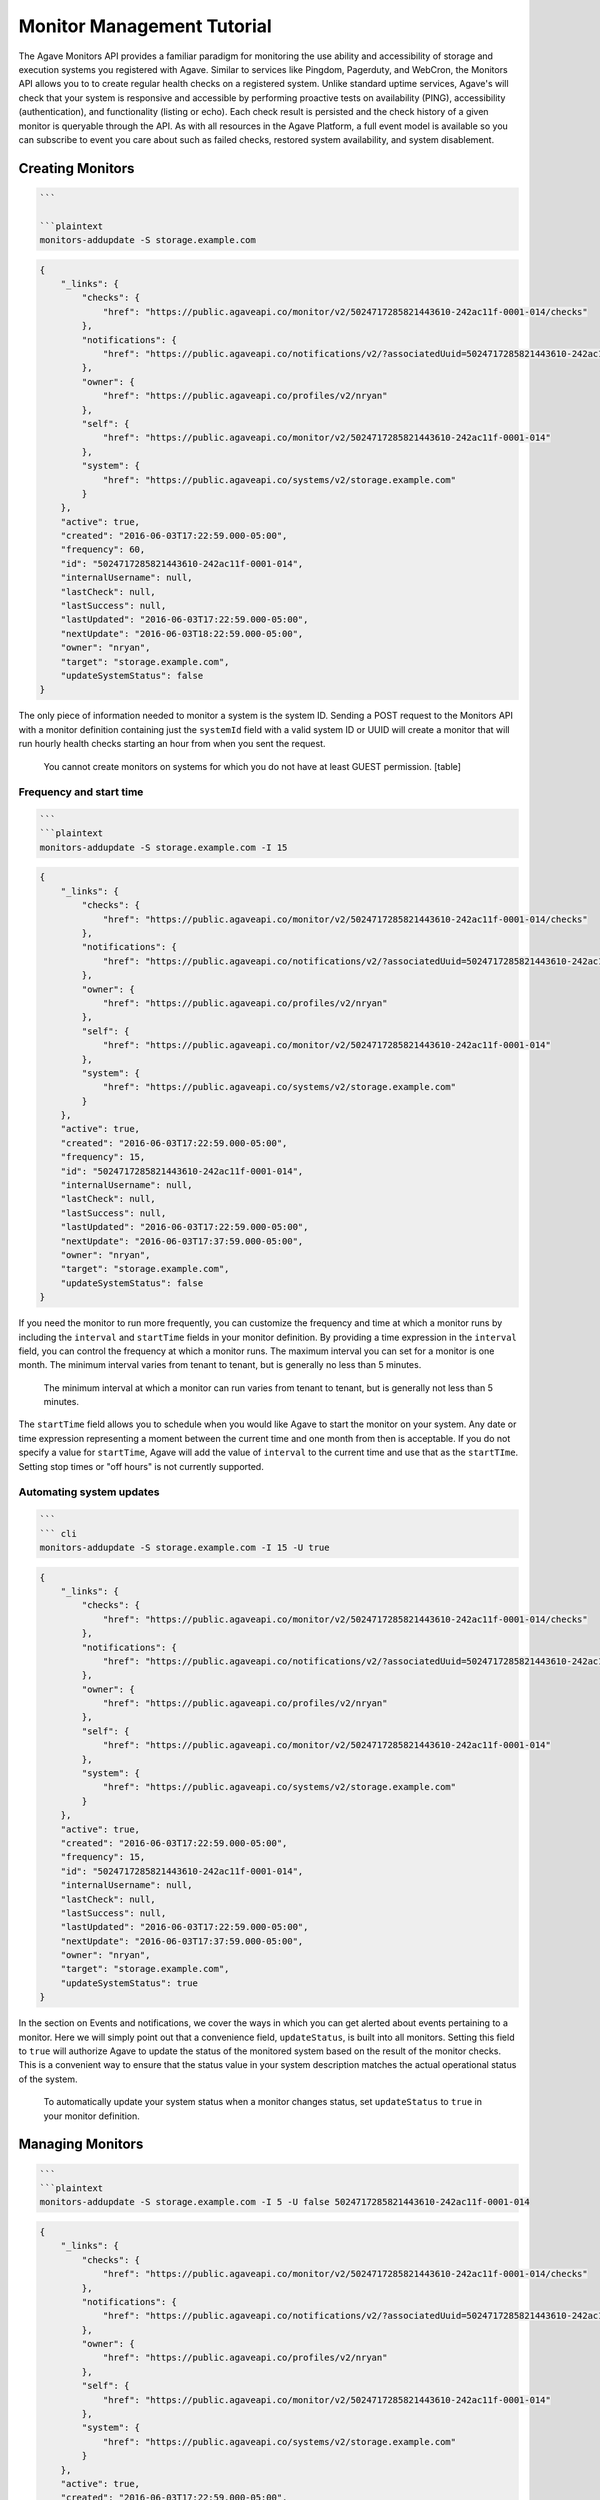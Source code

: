 
Monitor Management Tutorial
===========================

The Agave Monitors API provides a familiar paradigm for monitoring the use ability and accessibility of storage and execution systems you registered with Agave. Similar to services like Pingdom, Pagerduty, and WebCron, the Monitors API allows you to to create regular health checks on a registered system. Unlike standard uptime services, Agave's will check that your system is responsive and accessible by performing proactive tests on availability (PING), accessibility (authentication), and functionality (listing or echo). Each check result is persisted and the check history of a given monitor is queryable through the API. As with all resources in the Agave Platform, a full event model is available so you can subscribe to event you care about such as failed checks, restored system availability, and system disablement. 

Creating Monitors
-----------------

.. code-block:: shell

   ```  

   ```plaintext  
   monitors-addupdate -S storage.example.com

.. code-block:: always

   {
       "_links": {
           "checks": {
               "href": "https://public.agaveapi.co/monitor/v2/5024717285821443610-242ac11f-0001-014/checks"
           },
           "notifications": {
               "href": "https://public.agaveapi.co/notifications/v2/?associatedUuid=5024717285821443610-242ac11f-0001-014"
           },
           "owner": {
               "href": "https://public.agaveapi.co/profiles/v2/nryan"
           },
           "self": {
               "href": "https://public.agaveapi.co/monitor/v2/5024717285821443610-242ac11f-0001-014"
           },
           "system": {
               "href": "https://public.agaveapi.co/systems/v2/storage.example.com"
           }
       },
       "active": true,
       "created": "2016-06-03T17:22:59.000-05:00",
       "frequency": 60,
       "id": "5024717285821443610-242ac11f-0001-014",
       "internalUsername": null,
       "lastCheck": null,
       "lastSuccess": null,
       "lastUpdated": "2016-06-03T17:22:59.000-05:00",
       "nextUpdate": "2016-06-03T18:22:59.000-05:00",
       "owner": "nryan",
       "target": "storage.example.com",
       "updateSystemStatus": false
   }

The only piece of information needed to monitor a system is the system ID. Sending a POST request to the Monitors API with a monitor definition containing just the ``systemId`` field with a valid system ID or UUID will create a monitor that will run hourly health checks starting an hour from when you sent the request.  

..

   You cannot create monitors on systems for which you do not have at least GUEST permission.
   [table]


Frequency and start time
^^^^^^^^^^^^^^^^^^^^^^^^

.. code-block:: shell

   ```  
   ```plaintext
   monitors-addupdate -S storage.example.com -I 15

.. code-block:: always

   {
       "_links": {
           "checks": {
               "href": "https://public.agaveapi.co/monitor/v2/5024717285821443610-242ac11f-0001-014/checks"
           },
           "notifications": {
               "href": "https://public.agaveapi.co/notifications/v2/?associatedUuid=5024717285821443610-242ac11f-0001-014"
           },
           "owner": {
               "href": "https://public.agaveapi.co/profiles/v2/nryan"
           },
           "self": {
               "href": "https://public.agaveapi.co/monitor/v2/5024717285821443610-242ac11f-0001-014"
           },
           "system": {
               "href": "https://public.agaveapi.co/systems/v2/storage.example.com"
           }
       },
       "active": true,
       "created": "2016-06-03T17:22:59.000-05:00",
       "frequency": 15,
       "id": "5024717285821443610-242ac11f-0001-014",
       "internalUsername": null,
       "lastCheck": null,
       "lastSuccess": null,
       "lastUpdated": "2016-06-03T17:22:59.000-05:00",
       "nextUpdate": "2016-06-03T17:37:59.000-05:00",
       "owner": "nryan",
       "target": "storage.example.com",
       "updateSystemStatus": false
   }

If you need the monitor to run more frequently, you can customize the frequency and time at which a monitor runs by including the ``interval`` and ``startTime`` fields in your monitor definition. By providing a time expression in the ``interval`` field, you can control the frequency at which a monitor runs. The maximum interval you can set for a monitor is one month. The minimum interval varies from tenant to tenant, but is generally no less than 5 minutes. 

..

   The minimum interval at which a monitor can run varies from tenant to tenant, but is generally not less than 5 minutes.


The ``startTime`` field allows you to schedule when you would like Agave to start the monitor on your system. Any date or time expression representing a moment between the current time and one month from then is acceptable. If you do not specify a value for ``startTime``\ , Agave will add the value of ``interval`` to the current time and use that as the ``startTIme``. Setting stop times or "off hours" is not currently supported.

Automating system updates
^^^^^^^^^^^^^^^^^^^^^^^^^

.. code-block:: shell

   ```  
   ``` cli  
   monitors-addupdate -S storage.example.com -I 15 -U true

.. code-block:: always

   {
       "_links": {
           "checks": {
               "href": "https://public.agaveapi.co/monitor/v2/5024717285821443610-242ac11f-0001-014/checks"
           },
           "notifications": {
               "href": "https://public.agaveapi.co/notifications/v2/?associatedUuid=5024717285821443610-242ac11f-0001-014"
           },
           "owner": {
               "href": "https://public.agaveapi.co/profiles/v2/nryan"
           },
           "self": {
               "href": "https://public.agaveapi.co/monitor/v2/5024717285821443610-242ac11f-0001-014"
           },
           "system": {
               "href": "https://public.agaveapi.co/systems/v2/storage.example.com"
           }
       },
       "active": true,
       "created": "2016-06-03T17:22:59.000-05:00",
       "frequency": 15,
       "id": "5024717285821443610-242ac11f-0001-014",
       "internalUsername": null,
       "lastCheck": null,
       "lastSuccess": null,
       "lastUpdated": "2016-06-03T17:22:59.000-05:00",
       "nextUpdate": "2016-06-03T17:37:59.000-05:00",
       "owner": "nryan",
       "target": "storage.example.com",
       "updateSystemStatus": true
   }

In the section on Events and notifications, we cover the ways in which you can get alerted about events pertaining to a monitor. Here we will simply point out that a convenience field, ``updateStatus``\ , is built into all monitors. Setting this field to ``true`` will authorize Agave to update the status of the monitored system based on the result of the monitor checks. This is a convenient way to ensure that the status value in your system description matches the actual operational status of the system.

..

   To automatically update your system status when a monitor changes status, set ``updateStatus`` to ``true`` in your monitor definition.


Managing Monitors
-----------------

.. code-block:: shell

   ```  
   ```plaintext
   monitors-addupdate -S storage.example.com -I 5 -U false 5024717285821443610-242ac11f-0001-014

.. code-block:: always

   {
       "_links": {
           "checks": {
               "href": "https://public.agaveapi.co/monitor/v2/5024717285821443610-242ac11f-0001-014/checks"
           },
           "notifications": {
               "href": "https://public.agaveapi.co/notifications/v2/?associatedUuid=5024717285821443610-242ac11f-0001-014"
           },
           "owner": {
               "href": "https://public.agaveapi.co/profiles/v2/nryan"
           },
           "self": {
               "href": "https://public.agaveapi.co/monitor/v2/5024717285821443610-242ac11f-0001-014"
           },
           "system": {
               "href": "https://public.agaveapi.co/systems/v2/storage.example.com"
           }
       },
       "active": true,
       "created": "2016-06-03T17:22:59.000-05:00",
       "frequency": 15,
       "id": "5024717285821443610-242ac11f-0001-014",
       "internalUsername": null,
       "lastCheck": null,
       "lastSuccess": null,
       "lastUpdated": "2016-06-03T17:24:59.000-05:00",
       "nextUpdate": "2016-06-03T17:29:59.000-05:00",
       "owner": "nryan",
       "target": "storage.example.com",
       "updateSystemStatus": false
   }

Monitors can be managed by making traditional GET, POST, and DELETE operations. When updating a monitor, pay attention to the response because the time of the next check will change. In fact, any change to a monitor will recalculate the time when the next health check will run. 

Enabling and disabling
----------------------

.. code-block:: shell

   ```  
   ```plaintext

.. code-block:: always

   {
       "_links": {
           "checks": {
               "href": "https://public.agaveapi.co/monitor/v2/5024717285821443610-242ac11f-0001-014/checks"
           },
           "notifications": {
               "href": "https://public.agaveapi.co/notifications/v2/?associatedUuid=5024717285821443610-242ac11f-0001-014"
           },
           "owner": {
               "href": "https://public.agaveapi.co/profiles/v2/nryan"
           },
           "self": {
               "href": "https://public.agaveapi.co/monitor/v2/5024717285821443610-242ac11f-0001-014"
           },
           "system": {
               "href": "https://public.agaveapi.co/systems/v2/storage.example.com"
           }
       },
       "active": false,
       "created": "2016-06-03T17:22:59.000-05:00",
       "frequency": 15,
       "id": "5024717285821443610-242ac11f-0001-014",
       "internalUsername": null,
       "lastCheck": null,
       "lastSuccess": null,
       "lastUpdated": "2016-06-03T17:24:59.000-05:00",
       "nextUpdate": "2016-06-03T17:29:59.000-05:00",
       "owner": "nryan",
       "target": "storage.example.com",
       "updateSystemStatus": false
   }

There may be times when you need to pause a monitor. If your system has scheduled maintenance periods, you may want to disable the monitor until the maintenance perio ends. You can do this by making a PUT request on a monitor with the a field name ``action`` set to either "enabled" or "disabled". While disabled, all health checks will be skipped. 

Monitor Checks
--------------

.. code-block:: shell

   ```  
   ```plaintext

.. code-block:: always

   ```  

   Each instance of a monitor testing a system is called a Check. Monitor Checks are persisted over time and query able as a collection of a monitor resource. Monitor checks can be queried by result, timeframe, and type. By default, the last check is injected into a monitor description as the `lastCheck` field. 

   Each monitor check has a unique ID and represents a formal, addressable resource in the API. Here we see a typical successful monitor check. Checks will have one of two states: PASSED or FAILED. Successful monitors have a status of PASSED and no message. Unsuccessful monitors have a status of FAILED and a message describing why they failed.


   ### Searching check history

   ```shell

.. code-block:: plaintext

   monitors-checks-list -v -l 1 -M  5024717285821443610-242ac11f-0001-014

.. code-block:: always

   [
       {
           "_links": {
               "monitor": {
                   "href": "https://public.agaveapi.co/monitor/v2/5024717285821443610-242ac11f-0001-014"
               },
               "self": {
                   "href": "https://public.agaveapi.co/monitor/v2/5024717285821443610-242ac11f-0001-014/checks/4035070921477123610-242ac11f-0001-015"
               },
               "system": {
                   "href": "https://public.agaveapi.co/systems/v2/storage.example.com"
               }
           },
           "created": "2016-06-03T17:29:59.000-05:00",
           "id": "4035070921477123610-242ac11f-0001-015",
           "message": null,
           "result": "PASSED",
           "type": "STORAGE"
       }
   ]

Long-running monitor checks can build up a large history which can become prohibitive to page through. When generating graphs and looking for specific incidents, you can search for specific checks based on result, startTime, endTime, type, and I'd. The standard JSON SQL search syntax used across the rest of the Science APIs is supported for monitor checks as well.

Manually running a monitor check
--------------------------------

.. code-block:: shell

   ```  
   ```plaintext  
   monitors-fire -v 5024717285821443610-242ac11f-0001-014

.. code-block:: always

   {
       "_links": {
           "monitor": {
               "href": "https://dev.tenants.staging.agaveapi.co/monitor/v2/5024717285821443610-242ac11f-0001-014"
           },
           "self": {
               "href": "https://dev.tenants.staging.agaveapi.co/monitor/v2/5024717285821443610-242ac11f-0001-014/checks/5314048891498786330-242ac11f-0001-015"
           },
           "system": {
               "href": "https://dev.tenants.staging.agaveapi.co/systems/v2/storage.example.com"
           }
       },
       "created": "2016-06-10T11:30:58.920-05:00",
       "id": "5314048891498786330-242ac11f-0001-015",
       "message": null,
       "result": "PASSED",
       "type": "STORAGE"
   }

If you need to verify the accessibility of your system, or behavior of your monitor, you can force an existing monitor to run on demand by sending a POST request to the monitor's checks collection. When doing this, you are still subject to the same minimum check interval configured for your tenant. 

..

   When manually forcing a monitor to run, you are still subject to the same minimum check interval configured for your tenant.


Pausing monitors
----------------

.. code-block:: shell

   ```  
   ```plaintext

.. code-block:: always



Monitors can be enabled or disabled by sending a PUT request to the monitor with the action field set to ``enabled`` or ``disabled``. While disabled, a monitor and its check history can still be searched and listed, however no new checks (unless explicitly forced by the user) will be made until the monitor is enabled.  monitor will prefent further checks from being made

Searching monitor history
-------------------------

.. code-block:: shell

   ```  
   ```plaintext

``always``  

The monitors service supports searching using the same JSON SQL syntax used across the rest of the Science APIs. The supported fields are given in the table.

[table]

Events and Notifications
------------------------

The following events will be thrown by the Monitors API.

.. list-table::
   :header-rows: 1

   * - API       
     -  Description
   * - CREATED
     - The monitor was created
   * - UPDATED
     - The monitor was updated
   * - DELETED
     - The monitor was deleted
   * - ENABLED
     - The monitor was enabled
   * - DISABLED
     - The monitor was disabled
   * - PERMISSION_GRANT
     - A new user permission was granted on this monitor
   * - PERMISSION_REVOKE
     - A user permission was revoked on this sytem
   * - FORCED_CHECK_REQUESTED
     - A status check was requested by the user outside of the existing monitor schedule.
   * - CHECK_PASSED
     - The status check passed
   * - CHECK_FAILED
     - The status check failed
   * - CHECK_UNKNOWN
     - The status check finished in an unknown state
   * - STATUS_CHANGE
     - The status condition of the monitored resource changed since the last check
   * - RESULT_CHANGE
     - The cumulative result of all checks performed on the monitored resource changed since the last suite of checks


Q&A
---

*Why can you only monitor Systems? Why can't I monitor other resources in the API as well?*

..

   Agave is event driven. This means that every interaction you have with it results in an event being created. These events are what you subscribe to in the Notifications API. Because of this, if you want to know when a resource changed, you can subscribe to ``UPDATED`` events on that resource and get notified instantly when it changes. 
     
   The Systems API is a bit different in that the systems you register are actually physical resources running independently of Agave. Until you make a request to the Science APIs that requires them to interact with your system, Agave won't know if the system is present, accessible, or functional, let alone *when* it stopped responding. The Monitors API allows you to establish regular interactions between Agave and your system in the form of health checks to which you can subscribe and be notified of changes instantly. 


*Why do I need system monitors, won't I get the same information just calling the Files API or running a job?*

..

   Good point. If you interact with a system frequently, then you will notice pretty quickly if it stops responding. If you are the only one using that system, then you probably don't have use for the Monitors API. However, if you share the system with others and/or you want to be proactive about letting them know when there is a problem, then setting a monitor is a good way to do that. 
   A second reason you might want to create a monitor on your system regardless of whether you're the only one who uses it or not is so you have a history of its availability. If you login and suddenly find your system isn't responding, it may be helpful to know how long it's been that way. If you have a monitor set, you can query the history to see the last successful health check and perhaps more quickly track down the problem.


*Why would I want to create a monitor that **doesn't** run as frequently as possible?*

..

   Several reasons.


   #. Monitors make remote calls to your system as part of the health check. You may not want to add that additional traffic to your system if you are getting the same information from other places.
   #. Perhaps you can't process the information at a finer granularity than X. If you have no mechanism for acting on the information other than human intervention, then it may not make sense to set hourly health checks when you're only checking the status once a day.
   #. You're a good citizen of a shared resource. If you are using a shared resource, the administrators probably already have monitors running on that system, so there is no reason to create another monitor on it. You can simply ask them to grant you read access to the monitor and its history.


Extra Text
----------

..

   Agave native way to monitor, track,and relay information about your systems, their accessibility, and functionality. For many users, systems are the primary resources through which they interact with the Platform. Since Agave does not operate the user-defined systems to which it facilitates access, applications built on top of Agave can experience unexplained service outages when the underlying resources are no longer available. The Monitoring API provides a proactive way to obtain such information without having to wire up external services. This means that you can build better user interfaces and service integrate that provide end users with the information needed to relay downtimes, file system failures, heavy activity, etc.

